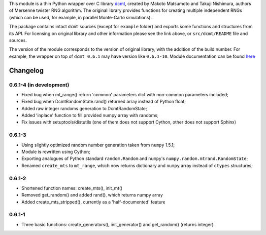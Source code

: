This module is a thin Python wrapper over C library `dcmt <http://www.math.sci.hiroshima-u.ac.jp/~m-mat/MT/DC/dc.html>`_, created by Makoto Matsumoto and Takuji Nishimura, authors of Mersenne twister RNG algorithm.
The original library provides functions for creating multiple independent RNGs (which can be used, for example, in parallel Monte-Carlo simulations).

The package contains intact ``dcmt`` sources (except for ``example`` folder) and exports some functions and structures from its API.
For licensing on original library and other information please see the link above, or ``src/dcmt/README`` file and sources.

The version of the module corresponds to the version of original library, with the addition of the build number.
For example, the wrapper on top of ``dcmt 0.6.1`` may have version like ``0.6.1-10``.
Module documentation can be found `here <http://packages.python.org/dcmt>`_

=========
Changelog
=========

~~~~~~~~~~~~~~~~~~~~~~~~
0.6.1-4 (in development)
~~~~~~~~~~~~~~~~~~~~~~~~

* Fixed bug when mt_range() return 'common' parameters dict
  with non-common parameters included;
* Fixed bug when DcmtRandomState.rand() returned array
  instead of Python float;
* Added raw integer randoms generation to DcmtRandomState;
* Added 'inplace' function to fill provided numpy array with randoms;

* Fix issues with setuptools/distutils (one of them does not support Cython,
  other does not support Sphinx)

~~~~~~~
0.6.1-3
~~~~~~~

* Using slightly optimized random number generation taken from ``numpy`` 1.5.1;
* Module is rewritten using Cython;
* Exporting analogues of Python standard ``random.Random`` and ``numpy``'s
  ``numpy.random.mtrand.RandomState``;
* Renamed ``create_mts`` to ``mt_range``, which now returns dictionary and
  ``numpy`` array instead of ``ctypes`` structures;

~~~~~~~
0.6.1-2
~~~~~~~

* Shortened function names: create_mts(), init_mt()
* Removed get_random() and added rand(), which returns numpy array
* Added create_mts_stripped(), currently as a 'half-documented' feature

~~~~~~~
0.6.1-1
~~~~~~~

* Three basic functions: create_generators(), init_generator() and get_random() (returns integer)
